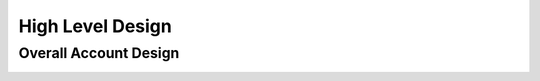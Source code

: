 High Level Design
=================

.. autosummary::
    :toctree: generated

Overall Account Design
----------------------

.. image:: images/bedrock.png
  :alt: Landing Zone High Level Design

